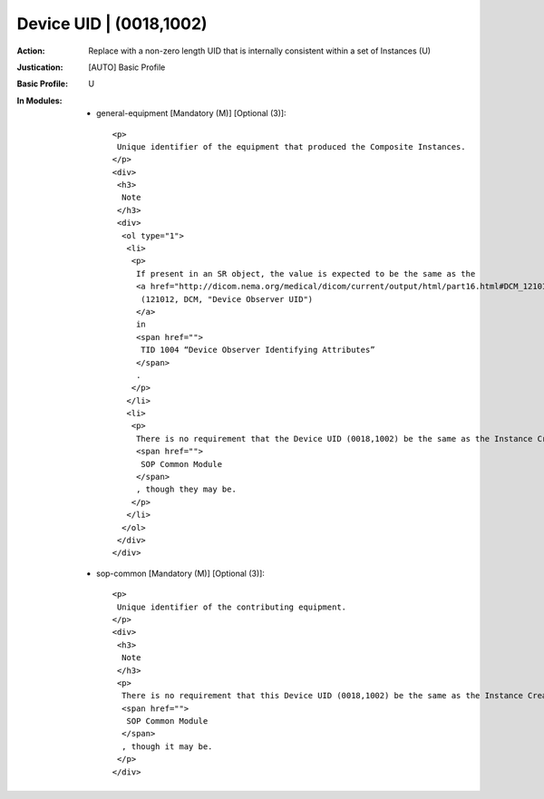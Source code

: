 ------------------------
Device UID | (0018,1002)
------------------------
:Action: Replace with a non-zero length UID that is internally consistent within a set of Instances (U)
:Justication: [AUTO] Basic Profile
:Basic Profile: U
:In Modules:
   - general-equipment [Mandatory (M)] [Optional (3)]::

       <p>
        Unique identifier of the equipment that produced the Composite Instances.
       </p>
       <div>
        <h3>
         Note
        </h3>
        <div>
         <ol type="1">
          <li>
           <p>
            If present in an SR object, the value is expected to be the same as the
            <a href="http://dicom.nema.org/medical/dicom/current/output/html/part16.html#DCM_121012" target="_blank">
             (121012, DCM, "Device Observer UID")
            </a>
            in
            <span href="">
             TID 1004 “Device Observer Identifying Attributes”
            </span>
            .
           </p>
          </li>
          <li>
           <p>
            There is no requirement that the Device UID (0018,1002) be the same as the Instance Creator UID (0008,0014) in the
            <span href="">
             SOP Common Module
            </span>
            , though they may be.
           </p>
          </li>
         </ol>
        </div>
       </div>

   - sop-common [Mandatory (M)] [Optional (3)]::

       <p>
        Unique identifier of the contributing equipment.
       </p>
       <div>
        <h3>
         Note
        </h3>
        <p>
         There is no requirement that this Device UID (0018,1002) be the same as the Instance Creator UID (0008,0014) in the
         <span href="">
          SOP Common Module
         </span>
         , though it may be.
        </p>
       </div>
